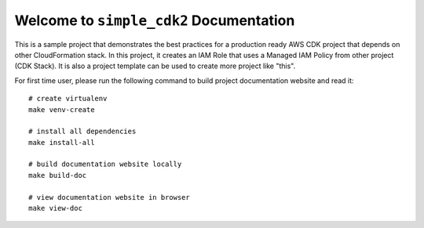 Welcome to ``simple_cdk2`` Documentation
==============================================================================
This is a sample project that demonstrates the best practices for a production ready AWS CDK project that depends on other CloudFormation stack. In this project, it creates an IAM Role that uses a Managed IAM Policy from other project (CDK Stack). It is also a project template can be used to create more project like "this".

For first time user, please run the following command to build project documentation website and read it::

    # create virtualenv
    make venv-create

    # install all dependencies
    make install-all

    # build documentation website locally
    make build-doc

    # view documentation website in browser
    make view-doc
